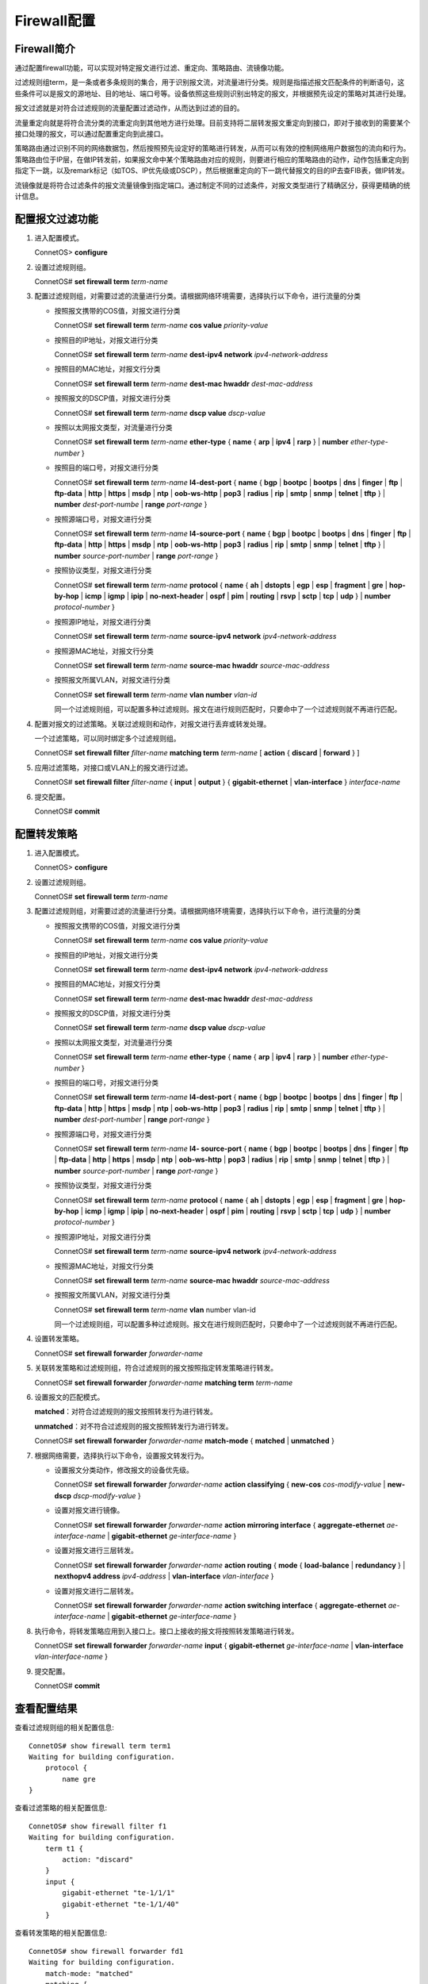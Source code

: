 Firewall配置
=======================================

Firewall简介
---------------------------------------
通过配置firewall功能，可以实现对特定报文进行过滤、重定向、策略路由、流镜像功能。

过滤规则组term，是一条或者多条规则的集合，用于识别报文流，对流量进行分类。规则是指描述报文匹配条件的判断语句，这些条件可以是报文的源地址、目的地址、端口号等。设备依照这些规则识别出特定的报文，并根据预先设定的策略对其进行处理。

报文过滤就是对符合过滤规则的流量配置过滤动作，从而达到过滤的目的。

流量重定向就是将符合流分类的流重定向到其他地方进行处理。目前支持将二层转发报文重定向到接口，即对于接收到的需要某个接口处理的报文，可以通过配置重定向到此接口。

策略路由通过识别不同的网络数据包，然后按照预先设定好的策略进行转发，从而可以有效的控制网络用户数据包的流向和行为。策略路由位于IP层，在做IP转发前，如果报文命中某个策略路由对应的规则，则要进行相应的策略路由的动作，动作包括重定向到指定下一跳，以及remark标记（如TOS、IP优先级或DSCP），然后根据重定向的下一跳代替报文的目的IP去查FIB表，做IP转发。

流镜像就是将符合过滤条件的报文流量镜像到指定端口。通过制定不同的过滤条件，对报文类型进行了精确区分，获得更精确的统计信息。

配置报文过滤功能
---------------------------------------
#. 进入配置模式。
    
   ConnetOS> **configure**

#. 设置过滤规则组。

   ConnetOS# **set firewall term** *term-name*

#. 配置过滤规则组，对需要过滤的流量进行分类。请根据网络环境需要，选择执行以下命令，进行流量的分类

   * 按照报文携带的COS值，对报文进行分类

     ConnetOS# **set firewall term** *term-name* **cos value** *priority-value*

   * 按照目的IP地址，对报文进行分类
    
     ConnetOS# **set firewall term** *term-name* **dest-ipv4 network** *ipv4-network-address*

   * 按照目的MAC地址，对报文行分类
 
     ConnetOS# **set firewall term** *term-name* **dest-mac hwaddr** *dest-mac-address*

   * 按照报文的DSCP值，对报文进行分类
    
     ConnetOS# **set firewall term** *term-name* **dscp value** *dscp-value*

   * 按照以太网报文类型，对流量进行分类
    
     ConnetOS# **set firewall term** *term-name* **ether-type** { **name** { **arp** | **ipv4** | **rarp** } | **number** *ether-type-number* }

   * 按照目的端口号，对报文进行分类

     ConnetOS# **set firewall term** *term-name* **l4-dest-port** { **name** { **bgp** | **bootpc** | **bootps** | **dns** | **finger** | **ftp** | **ftp-data** | **http** | **https** | **msdp** | **ntp** | **oob-ws-http** | **pop3** | **radius** | **rip** | **smtp** | **snmp** | **telnet** | **tftp** } | **number** *dest-port-numbe* | **range** *port-range* }

   * 按照源端口号，对报文进行分类

     ConnetOS# **set firewall term** *term-name* **l4-source-port** { **name** { **bgp** | **bootpc** | **bootps** | **dns** | **finger** | **ftp** | **ftp-data** | **http** | **https** | **msdp** | **ntp** | **oob-ws-http** | **pop3** | **radius** | **rip** | **smtp** | **snmp** | **telnet** | **tftp** } | **number** *source-port-number* | **range** *port-range* }

   * 按照协议类型，对报文进行分类
    
     ConnetOS# **set firewall term** *term-name* **protocol** { **name** { **ah** | **dstopts** | **egp** | **esp** | **fragment** | **gre** | **hop-by-hop** | **icmp** | **igmp** | **ipip** | **no-next-header** | **ospf** | **pim** | **routing** | **rsvp** | **sctp** | **tcp** | **udp** } | **number** *protocol-number* }

   * 按照源IP地址，对报文进行分类
    
     ConnetOS# **set firewall term** *term-name* **source-ipv4 network** *ipv4-network-address*

   * 按照源MAC地址，对报文行分类
      
     ConnetOS# **set firewall term** *term-name* **source-mac hwaddr** *source-mac-address*

   * 按照报文所属VLAN，对报文进行分类

     ConnetOS# **set firewall term** *term-name* **vlan number** *vlan-id*

     同一个过滤规则组，可以配置多种过滤规则。报文在进行规则匹配时，只要命中了一个过滤规则就不再进行匹配。

#. 配置对报文的过滤策略。关联过滤规则和动作，对报文进行丢弃或转发处理。

   一个过滤策略，可以同时绑定多个过滤规则组。

   ConnetOS# **set firewall filter** *filter-name* **matching term** *term-name* [ **action** { **discard** | **forward** } ]

#. 应用过滤策略，对接口或VLAN上的报文进行过滤。

   ConnetOS# **set firewall filter** *filter-name* { **input** | **output** } { **gigabit-ethernet** | **vlan-interface** } *interface-name*

#. 提交配置。

   ConnetOS# **commit**

配置转发策略
---------------------------------------
#. 进入配置模式。

   ConnetOS> **configure**

#. 设置过滤规则组。

   ConnetOS# **set firewall term** *term-name*

#. 配置过滤规则组，对需要过滤的流量进行分类。请根据网络环境需要，选择执行以下命令，进行流量的分类

   * 按照报文携带的COS值，对报文进行分类

     ConnetOS# **set firewall term** *term-name* **cos value** *priority-value*

   * 按照目的IP地址，对报文进行分类
    
     ConnetOS# **set firewall term** *term-name* **dest-ipv4 network** *ipv4-network-address*

   * 按照目的MAC地址，对报文行分类
  
     ConnetOS# **set firewall term** *term-name* **dest-mac hwaddr** *dest-mac-address*

   * 按照报文的DSCP值，对报文进行分类
  
     ConnetOS# **set firewall term** *term-name* **dscp value** *dscp-value*

   * 按照以太网报文类型，对流量进行分类

     ConnetOS# **set firewall term** *term-name* **ether-type** { **name** { **arp** | **ipv4** | **rarp** } | **number** *ether-type-number* }

   * 按照目的端口号，对报文进行分类
    
     ConnetOS# **set firewall term** *term-name* **l4-dest-port** { **name** { **bgp** | **bootpc** | **bootps** | **dns** | **finger** | **ftp** | **ftp-data** | **http** | **https** | **msdp** | **ntp** | **oob-ws-http** | **pop3** | **radius** | **rip** | **smtp** | **snmp** | **telnet** | **tftp** } | **number** *dest-port-number* | **range** *port-range* }

   * 按照源端口号，对报文进行分类

     ConnetOS# **set firewall term** *term-name* **l4- source-port** { **name** { **bgp** | **bootpc** | **bootps** | **dns** | **finger** | **ftp** | **ftp-data** | **http** | **https** | **msdp** | **ntp** | **oob-ws-http** | **pop3** | **radius** | **rip** | **smtp** | **snmp** | **telnet** | **tftp** } | **number** *source-port-number* | **range** *port-range* }

   * 按照协议类型，对报文进行分类

     ConnetOS# **set firewall term** *term-name* **protocol** { **name** { **ah** | **dstopts** | **egp** | **esp** | **fragment** | **gre** | **hop-by-hop** | **icmp** | **igmp** | **ipip** | **no-next-header** | **ospf** | **pim** | **routing** | **rsvp** | **sctp** | **tcp** | **udp** } | **number** *protocol-number* }

   * 按照源IP地址，对报文进行分类

     ConnetOS# **set firewall term** *term-name* **source-ipv4 network** *ipv4-network-address*
   
   * 按照源MAC地址，对报文行分类

     ConnetOS# **set firewall term** *term-name* **source-mac hwaddr** *source-mac-address*

   * 按照报文所属VLAN，对报文进行分类
     
     ConnetOS# **set firewall term** *term-name* **vlan** number vlan-id

     同一个过滤规则组，可以配置多种过滤规则。报文在进行规则匹配时，只要命中了一个过滤规则就不再进行匹配。

#. 设置转发策略。

   ConnetOS# **set firewall forwarder** *forwarder-name*

#. 关联转发策略和过滤规则组，符合过滤规则的报文按照指定转发策略进行转发。

   ConnetOS# **set firewall forwarder** *forwarder-name* **matching term** *term-name*

#. 设置报文的匹配模式。

   **matched**：对符合过滤规则的报文按照转发行为进行转发。

   **unmatched**：对不符合过滤规则的报文按照转发行为进行转发。

   ConnetOS# **set firewall forwarder** *forwarder-name* **match-mode** { **matched** | **unmatched** }

#. 根据网络需要，选择执行以下命令，设置报文转发行为。

   * 设置报文分类动作，修改报文的设备优先级。

     ConnetOS# **set firewall forwarder** *forwarder-name* **action classifying** { **new-cos** *cos-modify-value* | **new-dscp** *dscp-modify-value* }

   * 设置对报文进行镜像。

     ConnetOS# **set firewall forwarder** *forwarder-name* **action mirroring interface** { **aggregate-ethernet** *ae-interface-name* | **gigabit-ethernet** *ge-interface-name* } 

   * 设置对报文进行三层转发。

     ConnetOS# **set firewall forwarder** *forwarder-name* **action routing** { **mode** { **load-balance** | **redundancy** } | **nexthopv4 address** *ipv4-address* | **vlan-interface** *vlan-interface* }

   * 设置对报文进行二层转发。
    
     ConnetOS# **set firewall forwarder** *forwarder-name* **action switching interface** { **aggregate-ethernet** *ae-interface-name* | **gigabit-ethernet** *ge-interface-name* }

#. 执行命令，将转发策略应用到入接口上。接口上接收的报文将按照转发策略进行转发。

   ConnetOS# **set firewall forwarder** *forwarder-name* **input** { **gigabit-ethernet** *ge-interface-name* | **vlan-interface** *vlan-interface-name* }

#. 提交配置。

   ConnetOS# **commit**

查看配置结果
---------------------------------------
查看过滤规则组的相关配置信息::

 ConnetOS# show firewall term term1
 Waiting for building configuration.
     protocol {
         name gre
 }

查看过滤策略的相关配置信息::

 ConnetOS# show firewall filter f1
 Waiting for building configuration.
     term t1 {
         action: "discard"
     }
     input {
         gigabit-ethernet "te-1/1/1"
         gigabit-ethernet "te-1/1/40"
     }

查看转发策略的相关配置信息::

 ConnetOS# show firewall forwarder fd1
 Waiting for building configuration.
     match-mode: "matched"
     matching {
         term t1
     }
     action {
         routing {
             mode: "load-balance"
         }
     }
     input {
         gigabit-ethernet "te-1/1/1"
     }

